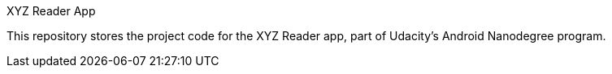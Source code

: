 XYZ Reader App

This repository stores the project code for the XYZ Reader app, part of Udacity's Android Nanodegree program.
